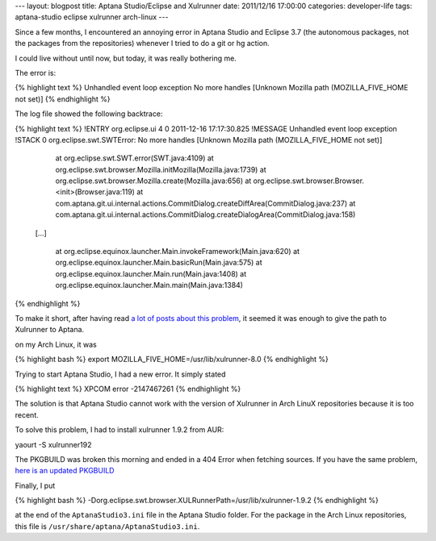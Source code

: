 ---
layout: blogpost
title: Aptana Studio/Eclipse and Xulrunner
date: 2011/12/16 17:00:00 
categories: developer-life
tags: aptana-studio eclipse xulrunner arch-linux
---

Since a few months, I encountered an annoying error in Aptana Studio and 
Eclipse 3.7 (the autonomous packages, not the packages from the repositories)
whenever I tried to do a git or hg action.

I could live without until now, but today, it was really bothering me.

The error is:

{% highlight text %}
Unhandled event loop exception
No more handles [Unknown Mozilla path (MOZILLA_FIVE_HOME not set)]
{% endhighlight %}

The log file showed the following backtrace:

{% highlight text %}
!ENTRY org.eclipse.ui 4 0 2011-12-16 17:17:30.825
!MESSAGE Unhandled event loop exception
!STACK 0
org.eclipse.swt.SWTError: No more handles [Unknown Mozilla path (MOZILLA_FIVE_HOME not set)]
	at org.eclipse.swt.SWT.error(SWT.java:4109)
	at org.eclipse.swt.browser.Mozilla.initMozilla(Mozilla.java:1739)
	at org.eclipse.swt.browser.Mozilla.create(Mozilla.java:656)
	at org.eclipse.swt.browser.Browser.<init>(Browser.java:119)
	at com.aptana.git.ui.internal.actions.CommitDialog.createDiffArea(CommitDialog.java:237)
	at com.aptana.git.ui.internal.actions.CommitDialog.createDialogArea(CommitDialog.java:158)

    [...]

	at org.eclipse.equinox.launcher.Main.invokeFramework(Main.java:620)
	at org.eclipse.equinox.launcher.Main.basicRun(Main.java:575)
	at org.eclipse.equinox.launcher.Main.run(Main.java:1408)
	at org.eclipse.equinox.launcher.Main.main(Main.java:1384)
{% endhighlight %}

To make it short, after having read `a <https://bugs.archlinux.org/task/5149>`__
`lot <https://bugs.archlinux.org/task/27130>`__ 
`of <https://github.com/eclipse-color-theme/eclipse-color-theme/issues/50>`__ 
`posts <https://bbs.archlinux.org/viewtopic.php?id=129982>`__ 
`about <http://forums.gentoo.org/viewtopic-t-827838-view-previous.html?sid=546c5717e2167c45d9b02f9f20ab36f4>`__ 
`this <http://stackoverflow.com/questions/1017945/problem-with-aptana-studio-xulrunner-8-1>`__
`problem <http://www.eclipse.org/swt/faq.php#gtk64>`__, it seemed it was enough
to give the path to Xulrunner to Aptana.

on my Arch Linux, it was 

{% highlight bash %}
export MOZILLA_FIVE_HOME=/usr/lib/xulrunner-8.0
{% endhighlight %}

Trying to start Aptana Studio, I had a new error. It simply stated

{% highlight text %}
XPCOM error -2147467261
{% endhighlight %}

The solution is that Aptana Studio cannot work with the version of Xulrunner 
in Arch LinuX repositories because it is too recent.

To solve this problem, I had to install xulrunner 1.9.2 from AUR:

yaourt -S xulrunner192

The PKGBUILD was broken this morning and ended in a 404 Error when fetching
sources. If you have the same problem, `here is an updated PKGBUILD
<https://gist.github.com/1486851>`__

Finally, I put 

{% highlight bash %}
-Dorg.eclipse.swt.browser.XULRunnerPath=/usr/lib/xulrunner-1.9.2
{% endhighlight %}

at the end of the ``AptanaStudio3.ini`` file in the Aptana Studio folder. For 
the package in the Arch Linux repositories, this file is 
``/usr/share/aptana/AptanaStudio3.ini``.

 